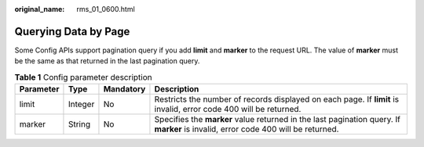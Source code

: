 :original_name: rms_01_0600.html

.. _rms_01_0600:

Querying Data by Page
=====================

Some Config APIs support pagination query if you add **limit** and **marker** to the request URL. The value of **marker** must be the same as that returned in the last pagination query.

.. table:: **Table 1** Config parameter description

   +-----------+---------+-----------+----------------------------------------------------------------------------------------------------------------------------------+
   | Parameter | Type    | Mandatory | Description                                                                                                                      |
   +===========+=========+===========+==================================================================================================================================+
   | limit     | Integer | No        | Restricts the number of records displayed on each page. If **limit** is invalid, error code 400 will be returned.                |
   +-----------+---------+-----------+----------------------------------------------------------------------------------------------------------------------------------+
   | marker    | String  | No        | Specifies the **marker** value returned in the last pagination query. If **marker** is invalid, error code 400 will be returned. |
   +-----------+---------+-----------+----------------------------------------------------------------------------------------------------------------------------------+
